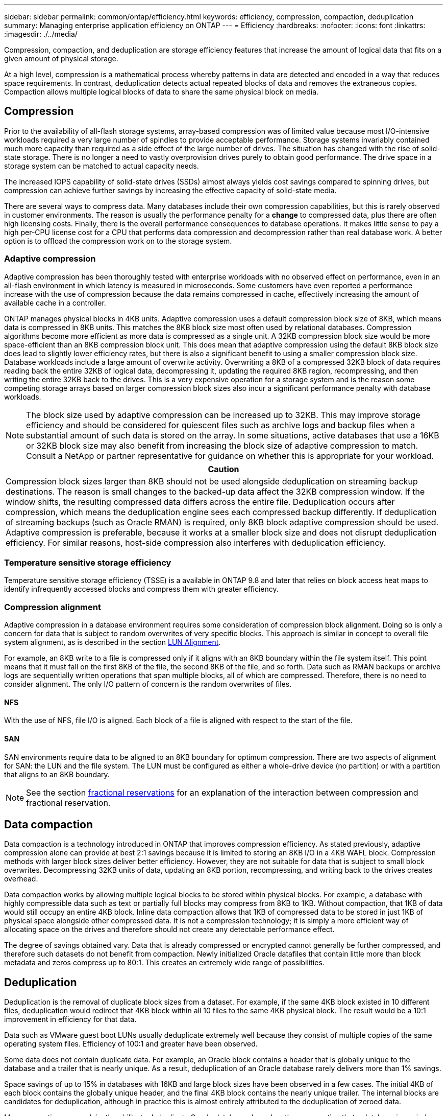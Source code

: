 ---
sidebar: sidebar
permalink: common/ontap/efficiency.html
keywords: efficiency, compression, compaction, deduplication
summary: Managing enterprise application efficiency on ONTAP
---
= Efficiency
:hardbreaks:
:nofooter:
:icons: font
:linkattrs:
:imagesdir: ./../media/

[.lead]
Compression, compaction, and deduplication are storage efficiency features that increase the amount of logical data that fits on a given amount of physical storage.

At a high level, compression is a mathematical process whereby patterns in data are detected and encoded in a way that reduces space requirements. In contrast, deduplication detects actual repeated blocks of data and removes the extraneous copies. Compaction allows multiple logical blocks of data to share the same physical block on media.

== Compression
Prior to the availability of all-flash storage systems, array-based compression was of limited value because most I/O-intensive workloads required a very large number of spindles to provide acceptable performance. Storage systems invariably contained much more capacity than required as a side effect of the large number of drives. The situation has changed with the rise of solid-state storage. There is no longer a need to vastly overprovision drives purely to obtain good performance. The drive space in a storage system can be matched to actual capacity needs.

The increased IOPS capability of solid-state drives (SSDs) almost always yields cost savings compared to spinning drives, but compression can achieve further savings by increasing the effective capacity of solid-state media. 

There are several ways to compress data. Many databases include their own compression capabilities, but this is rarely observed in customer environments. The reason is usually the performance penalty for a *change* to compressed data, plus there are often high licensing costs. Finally, there is the overall performance consequences to database operations. It makes little sense to pay a high per-CPU license cost for a CPU that performs data compression and decompression rather than real database work. A better option is to offload the compression work on to the storage system.

=== Adaptive compression
Adaptive compression has been thoroughly tested with enterprise workloads with no observed effect on performance, even in an all-flash environment in which latency is measured in microseconds. Some customers have even reported a performance increase with the use of compression because the data remains compressed in cache, effectively increasing the amount of available cache in a controller.

ONTAP manages physical blocks in 4KB units. Adaptive compression uses a default compression block size of 8KB, which means data is compressed in 8KB units. This matches the 8KB block size most often used by relational databases. Compression algorithms become more efficient as more data is compressed as a single unit. A 32KB compression block size would be more space-efficient than an 8KB compression block unit. This does mean that adaptive compression using the default 8KB block size does lead to slightly lower efficiency rates, but there is also a significant benefit to using a smaller compression block size. Database workloads include a large amount of overwrite activity. Overwriting a 8KB of a compressed 32KB block of data requires reading back the entire 32KB of logical data, decompressing it, updating the required 8KB region, recompressing, and then writing the entire 32KB back to the drives. This is a very expensive operation for a storage system and is the reason some competing storage arrays based on larger compression block sizes also incur a significant performance penalty with database workloads.

[NOTE]
The block size used by adaptive compression can be increased up to 32KB. This may improve storage efficiency and should be considered for quiescent files such as archive logs and backup files when a substantial amount of such data is stored on the array. In some situations, active databases that use a 16KB or 32KB block size may also benefit from increasing the block size of adaptive compression to match. Consult a NetApp or partner representative for guidance on whether this is appropriate for your workload.

|===
|Caution

|Compression block sizes larger than 8KB should not be used alongside deduplication on streaming backup destinations. The reason is small changes to the backed-up data affect the 32KB compression window. If the window shifts, the resulting compressed data differs across the entire file. Deduplication occurs after compression, which means the deduplication engine sees each compressed backup differently. If deduplication of streaming backups (such as Oracle RMAN) is required, only 8KB block adaptive compression should be used. Adaptive compression is preferable, because it works at a smaller block size and does not disrupt deduplication efficiency. For similar reasons, host-side compression also interferes with deduplication efficiency.
|===

=== Temperature sensitive storage efficiency
Temperature sensitive storage efficiency (TSSE) is a available in ONTAP 9.8 and later that relies on block access heat maps to identify infrequently accessed blocks and compress them with greater efficiency.

=== Compression alignment
Adaptive compression in a database environment requires some consideration of compression block alignment. Doing so is only a concern for data that is subject to random overwrites of very specific blocks. This approach is similar in concept to overall file system alignment, as is described in the section link:../storage-configuration/fcsan.html#LUN%20alignment[LUN Alignment].

For example, an 8KB write to a file is compressed only if it aligns with an 8KB boundary within the file system itself. This point means that it must fall on the first 8KB of the file, the second 8KB of the file, and so forth. Data such as RMAN backups or archive logs are sequentially written operations that span multiple blocks, all of which are compressed. Therefore, there is no need to consider alignment. The only I/O pattern of concern is the random overwrites of files.

==== NFS
With the use of NFS, file I/O is aligned. Each block of a file is aligned with respect to the start of the file.

==== SAN
SAN environments require data to be aligned to an 8KB boundary for optimum compression. There are two aspects of alignment for SAN: the LUN and the file system. The LUN must be configured as either a whole-drive device (no partition) or with a partition that aligns to an 8KB boundary.

[NOTE]
See the section link:../thin-provisioning.html#Fractional%20reservations[fractional reservations] for an explanation of the interaction between compression and fractional reservation.

== Data compaction
Data compaction is a technology introduced in ONTAP that improves compression efficiency. As stated previously, adaptive compression alone can provide at best 2:1 savings because it is limited to storing an 8KB I/O in a 4KB WAFL block. Compression methods with larger block sizes deliver better efficiency. However, they are not suitable for data that is subject to small block overwrites. Decompressing 32KB units of data, updating an 8KB portion, recompressing, and writing back to the drives creates overhead.

Data compaction works by allowing multiple logical blocks to be stored within physical blocks. For example, a database with highly compressible data such as text or partially full blocks may compress from 8KB to 1KB. Without compaction, that 1KB of data would still occupy an entire 4KB block. Inline data compaction allows that 1KB of compressed data to be stored in just 1KB of physical space alongside other compressed data. It is not a compression technology; it is simply a more efficient way of allocating space on the drives and therefore should not create any detectable performance effect.

The degree of savings obtained vary. Data that is already compressed or encrypted cannot generally be further compressed, and therefore such datasets do not benefit from compaction. Newly initialized Oracle datafiles that contain little more than block metadata and zeros compress up to 80:1. This creates an extremely wide range of possibilities. 

== Deduplication
Deduplication is the removal of duplicate block sizes from a dataset. For example, if the same 4KB block existed in 10 different files, deduplication would redirect that 4KB block within all 10 files to the same 4KB physical block. The result would be a 10:1 improvement in efficiency for that data.

Data such as VMware guest boot LUNs usually deduplicate extremely well because they consist of multiple copies of the same operating system files. Efficiency of 100:1 and greater have been observed.

Some data does not contain duplicate data. For example, an Oracle block contains a header that is globally unique to the database and a trailer that is nearly unique. As a result, deduplication of an Oracle database rarely delivers more than 1% savings.

Space savings of up to 15% in databases with 16KB and large block sizes have been observed in a few cases. The initial 4KB of each block contains the globally unique header, and the final 4KB block contains the nearly unique trailer. The internal blocks are candidates for deduplication, although in practice this is almost entirely attributed to the deduplication of zeroed data.

Many competing arrays claim the ability to deduplicate Oracle databases based on the presumption that a database is copied multiple times. In this respect, NetApp deduplication could also be used, but ONTAP offers a better option: NetApp FlexClone technology. The end result is the same; multiple copies of an Oracle database that share most of the underlying physical blocks are created. Using FlexClone is much more efficient than taking the time to copy datafiles and then deduplicating them. It is, in effect, nonduplication rather than deduplication, because a duplicate is never created in the first place.

== Efficiency and thin provisioning
Efficiency features are forms of thin provisioning. For example, a 100GB LUN occupying a 100GB volume might compress down to 50GB. There are no actual savings realized yet because the volume is still 100GB. The volume must first be reduced in size so that the space saved can be used elsewhere on the system. If later changes to the 100GB LUN result in the data becoming less compressible, then the LUN grows in size and the volume could fill up.

Thin provisioning is strongly recommended because it can simplify management while delivering a substantial improvement in usable capacity with associated cost savings. The reason is simple - Oracle environments frequently include a lot of empty space, a large number of volumes and LUNs, and compressible data. Thick provisioning results in the reservation of space on storage for volumes and LUNs just in case they someday become 100% full and contain 100% uncompressible data. That is unlikely to ever occur. Thin provisioning allows that space to be reclaimed and used elsewhere and allows capacity management to be based on the storage system itself rather than many smaller volumes and LUNs.

Some customers prefer to use thick provisioning, either for specific workloads or generally based on established operational and procurement practices.

*Caution:* If a volume is thick provisioned, care must be taken to completely disable all efficiency features for that volume, including decompression and the removal of deduplication using the `sis undo` command. The volume should not appear in `volume efficiency show` output. If it does, the volume is still partially configured for efficiency features. As a result, overwrite guarantees work differently, which increases the chance that configuration oversights cause the volume to unexpectedly run out of space, resulting in database I/O errors.

== Efficiency best practices
NetApp provides the following recommendations for ONTAP 9 and higher. For ONTAP versions prior to ONTAP 9, please contact your NetApp representative.

=== AFF defaults
Volumes created on ONTAP running on an all-flash AFF system are thin provisioned with all inline efficiency features enabled. Although Oracle databases generally do not benefit from deduplication and may include uncompressible data, the default settings are nevertheless appropriate for almost all workloads. ONTAP is designed to efficiently process all types of data and I/O patterns, whether or not they result in savings. Defaults should only be changed if the reasons are fully understood and there is a benefit to deviating.

=== General recommendations
* If volumes and/or LUNs are not thin provisioned, you should must disable all efficiency settings because using these features provides no savings and the combination of thick provisioning with space efficiency enabled can cause unexpected behavior, including out-of-space errors.
* If data is not subject to overwrites, such as with backups or database transaction logs, you can achieve greater efficiency by enabling TSSE with a low cooling period. 
* Some files might contain a significant amount of uncompressible data, for example when compression is already enabled at the application level of files are encrypted. If any of these scenarios are true, consider disabling compression to allow more efficient operation on other volumes containing compressible data.
* Do not use both 32KB compression and deduplication with database backups. See the section <<Adaptive%20compression,Adaptive compression>> for details.